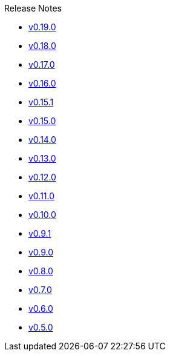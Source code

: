 .Release Notes
* xref:v0.19.0.adoc[v0.19.0]
* xref:v0.18.0.adoc[v0.18.0]
* xref:v0.17.0.adoc[v0.17.0]
* xref:v0.16.0.adoc[v0.16.0]
* xref:v0.15.1.adoc[v0.15.1]
* xref:v0.15.0.adoc[v0.15.0]
* xref:v0.14.0.adoc[v0.14.0]
* xref:v0.13.0.adoc[v0.13.0]
* xref:v0.12.0.adoc[v0.12.0]
* xref:v0.11.0.adoc[v0.11.0]
* xref:v0.10.0.adoc[v0.10.0]
* xref:v0.9.1.adoc[v0.9.1]
* xref:v0.9.0.adoc[v0.9.0]
* xref:v0.8.0.adoc[v0.8.0]
* xref:v0.7.0.adoc[v0.7.0]
* xref:v0.6.0.adoc[v0.6.0]
* xref:v0.5.0.adoc[v0.5.0]
